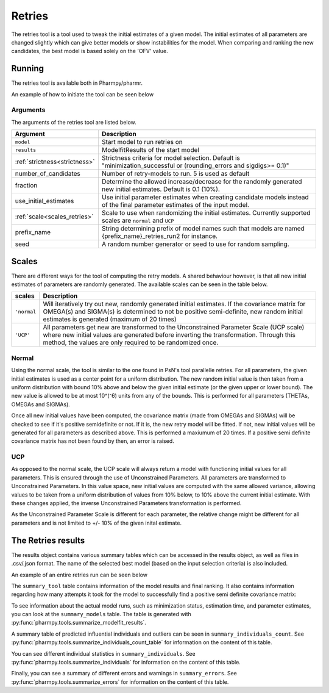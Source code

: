 .. _retries:

=======
Retries
=======

The retries tool is a tool used to tweak the initial estimates of a given model. The initial estimates of all parameters
are changed slightly which can give better models or show instabilities for the model. When comparing and ranking the new
candidates, the best model is based solely on the 'OFV' value.


~~~~~~~
Running
~~~~~~~

The retries tool is available both in Pharmpy/pharmr.

An example of how to initiate the tool can be seen below

.. pharmpy-code::

    from pharmpy.modeling import read_model
    from pharmpy.tools read_modelfit_results, run_structsearch

    start_model = read_model('path/to/model')
    start_model_results = read_modelfit_results('path/to/model')
    res = run_structsearch(model = start_model,
                            results = start_model_results,
                            number_of_candidate = 5,
                            scale = "normal")

Arguments
~~~~~~~~~
The arguments of the retries tool are listed below.

+-------------------------------------------------+---------------------------------------------------------------------+
| Argument                                        | Description                                                         |
+=================================================+=====================================================================+
| ``model``                                       | Start model to run retries on                                       |
+-------------------------------------------------+---------------------------------------------------------------------+
| ``results``                                     | ModelfitResults of the start model                                  |
+-------------------------------------------------+---------------------------------------------------------------------+
| :ref:`strictness<strictness>`                   | Strictness criteria for model selection.                            |
|                                                 | Default is "minimization_successful or                              |
|                                                 | (rounding_errors and sigdigs>= 0.1)"                                |
+-------------------------------------------------+---------------------------------------------------------------------+
| number_of_candidates                            | Number of retry-models to run. 5 is used as default                 |
+-------------------------------------------------+---------------------------------------------------------------------+
| fraction                                        | Determine the allowed increase/decrease for the randomly generated  |
|                                                 | new initial estimates. Default is 0.1 (10%).                        |
+-------------------------------------------------+---------------------------------------------------------------------+
| use_initial_estimates                           | Use initial parameter estimates when creating candidate models      |
|                                                 | instead of the final parameter estimates of the input model.        |
+-------------------------------------------------+---------------------------------------------------------------------+
| :ref:`scale<scales_retries>`                    | Scale to use when randomizing the initial estimates. Currently      |
|                                                 | supported scales are ``normal`` and ``UCP``                         |
+-------------------------------------------------+---------------------------------------------------------------------+
| prefix_name                                     | String determining prefix of model names such that models are named |
|                                                 | {prefix_name}_retries_run2 for instance.                            |
+-------------------------------------------------+---------------------------------------------------------------------+
| seed                                            | A random number generator or seed to use for random sampling.       |
+-------------------------------------------------+---------------------------------------------------------------------+

.. _scales_retries:

~~~~~~~~~~
Scales
~~~~~~~~~~

There are different ways for the tool of computing the retry models. A shared behaviour however, is that all new initial estimates
of parameters are randomly generated. The available scales can be seen in the table below.

+---------------------------+----------------------------------------------------------------------------------------+
| scales                    | Description                                                                            |
+===========================+========================================================================================+
| ``'normal``               | Will iteratively try out new, randomly generated initial estimates. If the covariance  |
|                           | matrix for OMEGA(s) and SIGMA(s) is determined to not be positive semi-definite, new   |
|                           | random initial estimates is generated (maximum of 20 times)                            |
+---------------------------+----------------------------------------------------------------------------------------+
| ``'UCP'``                 | All parameters get new are transformed to the Unconstrained Parameter Scale (UCP scale)|
|                           | where new initial values are generated before inverting the transformation. Through    |
|                           | this method, the values are only required to be randomized once.                       |
+---------------------------+----------------------------------------------------------------------------------------+

Normal
~~~~~~

Using the normal scale, the tool is similar to the one found in PsN's tool parallelle retries. For all parameters, the given initial
estimates is used as a center point for a uniform distribution. The new random initial value is then taken from a uniform 
distribution with bound 10% above and below the given initial estimate (or the given upper or lower bound). The new value
is allowed to be at most 10^(⁻6) units from any of the bounds. This is performed for all parameters (THETAs, OMEGAs and 
SIGMAs).

Once all new initial values have been computed, the covariance matrix (made from OMEGAs and SIGMAs) will be checked to see
if it's positive semidefinite or not. If it is, the new retry model will be fitted. If not, new initial values will be 
generated for all parameters as described above. This is performed a maxiumum of 20 times. If a positive semi definite 
covariance matrix has not been found by then, an error is raised.

UCP
~~~~~~~~~~~~~

As opposed to the normal scale, the UCP scale will always return a model with functioning initial
values for all parameters. This is ensured through the use of Unconstrained Parameters. All parameters are transformed
to Unconstrained Parameters. In this value space, new initial values are computed with the same allowed variance, allowing
values to be taken from a uniform distribution of values from 10% below, to 10% above the current initial estimate. With 
these changes applied, the inverse Unconstrained Parameters transformation is performed.

As the Unconstrained Parameter Scale is different for each parameter, the relative change might be different 
for all parameters and is not limited to +/- 10% of the given inital estimate.   

~~~~~~~~~~~~~~~~~~~
The Retries results
~~~~~~~~~~~~~~~~~~~

The results object contains various summary tables which can be accessed in the results object, as well as files in
.csv/.json format. The name of the selected best model (based on the input selection criteria) is also included.

An example of an entire retries run can be seen below

.. pharmpy-code::

    start_model = read_model('path/to/model')
    start_model_results = read_modelfit_results('path/to/model')
    res = run_structsearch(model = start_model,
                            results = start_model_results,
                            number_of_candidate = 5,
                            fraction = 0.1,
                            scale = "UCP")

The ``summary_tool`` table contains information of the model results and final ranking. It also contains information
regarding how many attempts it took for the model to successfully find a positive semi definite covariance matrix:

.. pharmpy-execute::
   :hide-code:

    from pharmpy.workflows.results import read_results
    res = read_results('tests/testdata/results/retries_results.json')
    res.summary_tool

To see information about the actual model runs, such as minimization status, estimation time, and parameter estimates,
you can look at the ``summary_models`` table. The table is generated with
:py:func:`pharmpy.tools.summarize_modelfit_results`.

.. pharmpy-execute::
    :hide-code:

    res.summary_models

A summary table of predicted influential individuals and outliers can be seen in ``summary_individuals_count``.
See :py:func:`pharmpy.tools.summarize_individuals_count_table` for information on the content of this table.

.. pharmpy-execute::
    :hide-code:

    res.summary_individuals_count

You can see different individual statistics in ``summary_individuals``.
See :py:func:`pharmpy.tools.summarize_individuals` for information on the content of this table.

.. pharmpy-execute::
    :hide-code:

    res.summary_individuals

Finally, you can see a summary of different errors and warnings in ``summary_errors``.
See :py:func:`pharmpy.tools.summarize_errors` for information on the content of this table.

.. pharmpy-execute::
    :hide-code:

    import pandas as pd
    pd.set_option('display.max_colwidth', None)
    res.summary_errors
